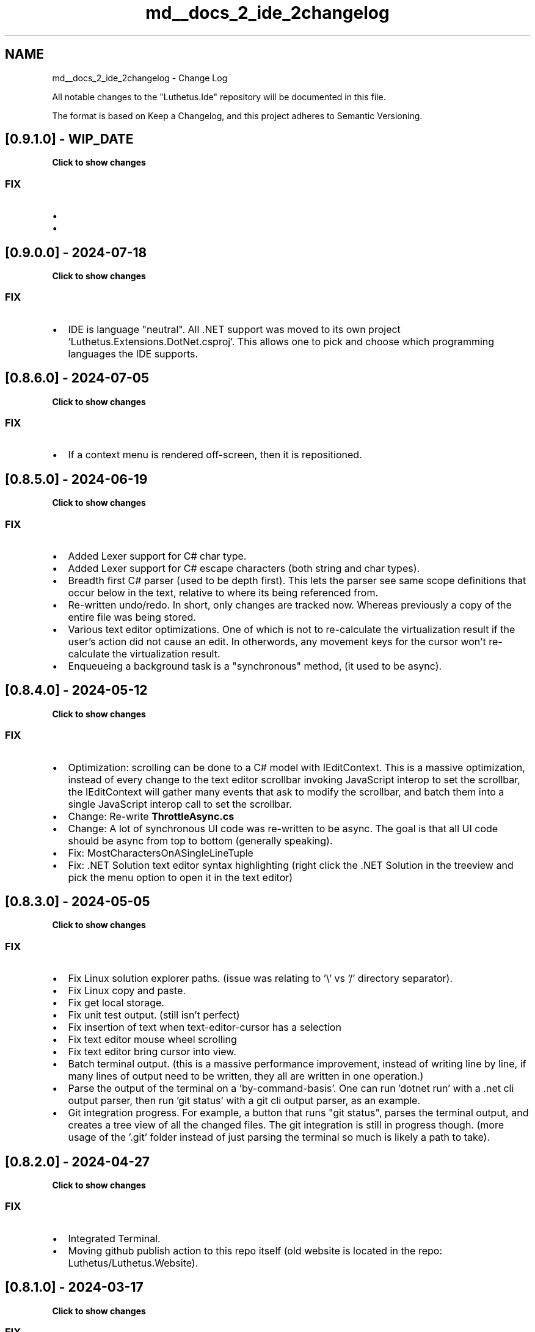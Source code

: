 .TH "md__docs_2_ide_2changelog" 3 "Version 1.0.0" "Luthetus.Ide" \" -*- nroff -*-
.ad l
.nh
.SH NAME
md__docs_2_ide_2changelog \- Change Log 
.PP


.PP
All notable changes to the "Luthetus\&.Ide" repository will be documented in this file\&.

.PP
The format is based on \fRKeep a Changelog\fP, and this project adheres to \fRSemantic Versioning\fP\&.
.SH "[0\&.9\&.1\&.0] - WIP_DATE"
.PP
\fBClick to show changes\fP
.PP
.PP
.RS 4


.PP
.RE
.PP
.SS "FIX"
.IP "\(bu" 2
'Find All' tool shows results in a tree view\&. As well, it shows multiple results per file, preview text for each result, and moves cursor to the respective result within the file\&.
.IP "\(bu" 2
'@onkeydown="EventUtil\&.AsNonRenderingEventHandler<KeyboardEventArgs>(ReceiveOnKeyDown)"' This avoids unnecessary rendering due to implicit state has changed in the Blazor events\&. Note: the exact version this was added in is uncertain\&. It was recent though\&. 
.PP

.PP
.PP
.SH "[0\&.9\&.0\&.0] - 2024-07-18"
.PP
\fBClick to show changes\fP
.PP
.PP
.RS 4


.PP
.RE
.PP
.SS "FIX"
.IP "\(bu" 2
IDE is language "neutral"\&. All \&.NET support was moved to its own project 'Luthetus\&.Extensions\&.DotNet\&.csproj'\&. This allows one to pick and choose which programming languages the IDE supports\&. 
.PP

.PP
.PP
.SH "[0\&.8\&.6\&.0] - 2024-07-05"
.PP
\fBClick to show changes\fP
.PP
.PP
.RS 4


.PP
.RE
.PP
.SS "FIX"
.IP "\(bu" 2
If a context menu is rendered off-screen, then it is repositioned\&. 
.PP

.PP
.PP
.SH "[0\&.8\&.5\&.0] - 2024-06-19"
.PP
\fBClick to show changes\fP
.PP
.PP
.RS 4


.PP
.RE
.PP
.SS "FIX"
.IP "\(bu" 2
Added Lexer support for C# char type\&.
.IP "\(bu" 2
Added Lexer support for C# escape characters (both string and char types)\&.
.IP "\(bu" 2
Breadth first C# parser (used to be depth first)\&. This lets the parser see same scope definitions that occur below in the text, relative to where its being referenced from\&.
.IP "\(bu" 2
Re-written undo/redo\&. In short, only changes are tracked now\&. Whereas previously a copy of the entire file was being stored\&.
.IP "\(bu" 2
Various text editor optimizations\&. One of which is not to re-calculate the virtualization result if the user's action did not cause an edit\&. In otherwords, any movement keys for the cursor won't re-calculate the virtualization result\&.
.IP "\(bu" 2
Enqueueing a background task is a "synchronous" method, (it used to be async)\&. 
.PP

.PP
.PP
.SH "[0\&.8\&.4\&.0] - 2024-05-12"
.PP
\fBClick to show changes\fP
.PP
.PP
.RS 4


.PP
.RE
.PP
.SS "FIX"
.IP "\(bu" 2
Optimization: scrolling can be done to a C# model with IEditContext\&. This is a massive optimization, instead of every change to the text editor scrollbar invoking JavaScript interop to set the scrollbar, the IEditContext will gather many events that ask to modify the scrollbar, and batch them into a single JavaScript interop call to set the scrollbar\&.
.IP "\(bu" 2
Change: Re-write \fBThrottleAsync\&.cs\fP
.IP "\(bu" 2
Change: A lot of synchronous UI code was re-written to be async\&. The goal is that all UI code should be async from top to bottom (generally speaking)\&.
.IP "\(bu" 2
Fix: MostCharactersOnASingleLineTuple
.IP "\(bu" 2
Fix: \&.NET Solution text editor syntax highlighting (right click the \&.NET Solution in the treeview and pick the menu option to open it in the text editor) 
.PP

.PP
.PP
.SH "[0\&.8\&.3\&.0] - 2024-05-05"
.PP
\fBClick to show changes\fP
.PP
.PP
.RS 4


.PP
.RE
.PP
.SS "FIX"
.IP "\(bu" 2
Fix Linux solution explorer paths\&. (issue was relating to '\\' vs '/' directory separator)\&.
.IP "\(bu" 2
Fix Linux copy and paste\&.
.IP "\(bu" 2
Fix get local storage\&.
.IP "\(bu" 2
Fix unit test output\&. (still isn't perfect)
.IP "\(bu" 2
Fix insertion of text when text-editor-cursor has a selection
.IP "\(bu" 2
Fix text editor mouse wheel scrolling
.IP "\(bu" 2
Fix text editor bring cursor into view\&.
.IP "\(bu" 2
Batch terminal output\&. (this is a massive performance improvement, instead of writing line by line, if many lines of output need to be written, they all are written in one operation\&.)
.IP "\(bu" 2
Parse the output of the terminal on a 'by-command-basis'\&. One can run 'dotnet run' with a \&.net cli output parser, then run 'git status' with a git cli output parser, as an example\&.
.IP "\(bu" 2
Git integration progress\&. For example, a button that runs "git status", parses the terminal output, and creates a tree view of all the changed files\&. The git integration is still in progress though\&. (more usage of the '\&.git' folder instead of just parsing the terminal so much is likely a path to take)\&. 
.PP

.PP
.PP
.SH "[0\&.8\&.2\&.0] - 2024-04-27"
.PP
\fBClick to show changes\fP
.PP
.PP
.RS 4


.PP
.RE
.PP
.SS "FIX"
.IP "\(bu" 2
Integrated Terminal\&.
.IP "\(bu" 2
Moving github publish action to this repo itself (old website is located in the repo: Luthetus/Luthetus\&.Website)\&. 
.PP

.PP
.PP
.SH "[0\&.8\&.1\&.0] - 2024-03-17"
.PP
\fBClick to show changes\fP
.PP
.PP
.RS 4


.PP
.RE
.PP
.SS "FIX"
.IP "\(bu" 2
TextEditorDynamicViewModelAdapter\&.cs: Drag a text editor tab to dock it on a panel, or out into a dialog, and vice versa\&.
.IP "\(bu" 2
\fBIDynamicViewModel\&.cs\fP: Interface to implement drag, drop, or dock for a UI element\&. 
.PP

.PP
.PP
.SH "[0\&.8\&.0\&.0] - 2024-03-11"
.PP
\fBClick to show changes\fP
.PP
.PP
.RS 4


.PP
.RE
.PP
.SS "FIX"
.IP "\(bu" 2
TextEditorModelModifier\&.Partition\&.cs: Text Editor content is partitioned in 4096 character chunks\&.
.IP "\(bu" 2
\fBDirtyResourceUriInteractiveIconDisplay\&.razor\&.cs\fP: Text Editor models which are unsaved now appear in bottom right\&.
.IP "\(bu" 2
PolymorphicTabDisplay\&.razor\&.cs (2024-03-15: renamed to \fBTabDisplay\&.razor\&.cs\fP and moved) PolymorphicUi has been started\&. One can see it in action by dragging a text editor tab off of the editor, and then letting go\&. This will turn that tab into a dialog\&.
.IP "\(bu" 2
ThrottleController\&.cs has been started\&. All UI events are passed through the same throttle\&. Furthermore, each UI event can specify its own throttle delay, while maintaining the execution by order in which the UI events occurred\&.
.IP "\(bu" 2
ThrottleEventOnKeyDown\&.cs Text Editor event batching\&. By way of the previously mentioned ThrottleController, consecutive UI events which are batchable with one another\&. Will merge into a batch event\&. For example, if 20 onkeydown events are waiting in the throttle controller, then 1 onkeydownBatch event will occur which contains all 20 onkeydown events\&.
.IP "\(bu" 2
\fBSolutionExplorerContextMenu\&.razor\&.cs\fP: Solution Explorer multi-select context menu options\&. If one selects many files/directories, then the 'delete' context menu option will be available\&. This option will delete all the selected files/directories\&.
.IP "\(bu" 2
WASM Performance issues: with this update it seems I introduced a UI thread blockage\&. Holding down any key while typing in the text editor will freeze the UI as a result (more or less) until one lets go\&. I wanted to fix this issue before updating the website, but there are so many vital changes in this update, that I want to make them known\&.
.IP "\(bu" 2
Native IDE Performance issues: I find any file with more than 10,000 characters in it is a bit laggy\&. I'm still able to myself, use the IDE to develop the IDE, but large files aren't too great of an experience at the moment\&. I wrote partitioning for text editor content in chunks of 4,096 characters\&. But, still there are many more optimizations I have planned for large files optimization\&. 
.PP

.PP
.PP
.SH "[0\&.7\&.7\&.0] - 2024-02-23"
.PP
\fBClick to show changes\fP
.PP
.PP
.RS 4


.PP
.RE
.PP
.SS "FIX"
.IP "\(bu" 2
The diagnostics should render properly now\&. Prior to this, if one opened "Program\&.cs", then opened any other file, the diagnostics from "Program\&.cs" may have rendered in the other file that was opened after the fact\&. 
.PP

.PP
.PP
.SH "[0\&.7\&.6\&.0] - 2024-02-22"
.PP
\fBClick to show changes\fP
.PP
.PP
.RS 4


.PP
.RE
.PP
.SS "FIX"
.IP "\(bu" 2
{ Ctrl + f } (find within texteditor) will scroll the found results into view as one iterates over the search results\&.
.IP "\(bu" 2
Add 'Tools' dropdown to header\&.
.IP "\(bu" 2
'BackgroundTasks' dialog shows all the background tasks that the IDE is performing, as they happen\&. For example, open the dialog, move it so you can see the text editor, then click and drag your cursor within the text editor\&. Each on mouse move event fires a 'BackgroundTask' named "te_HandleContentOnMouseMove"
.IP "\(bu" 2
Progress with debugger integration 'IntegratedTerminalDisplay\&.razor\&.cs'\&. This component came about because, after attaching to a process ID with \fRgithub: Samsung/netcoredbg\fP I wanted to use the CLI to give commands, like a command to put a breakpoint for example\&. But when running netcoredbg, the program immediately would return, as opposed to reading user input\&. I wrote a simple C program that prompts the user for their name\&. When the C program then tries to read standard input, they await a SemaphoreSlim, and an input HTML element gets rendered\&. Once the input HTML element receives an 'Enter' keystroke, the standard input is set as the HTML element value, and the SemaphoreSlim is released by the UI thread\&. Then the CLI program reads standard input\&. 
.PP

.PP
.PP
.SH "[0\&.7\&.5\&.0] - 2024-02-04"
.PP
\fBClick to show changes\fP
.PP
.PP
.RS 4


.PP
.RE
.PP
.SS "FIX"
.IP "\(bu" 2
Fix Fluxor related deadlocks in Photino hosted app version of the IDE\&. I made a PR to the Fluxor repo: \fRhttps://github\&.com/mrpmorris/Fluxor/pull/469\fP This seems to only happen in the Photino hosted app\&. I hope to hear back from the creator of Fluxor, I might just be doing something silly on my end to even encounter this\&. 
.PP

.PP
.PP
.SH "[0\&.7\&.4\&.0] - 2024-02-03"
.PP
\fBClick to show changes\fP
.PP
.PP
.RS 4


.PP
.RE
.PP
.SS "FIX"
.IP "\(bu" 2
Fix the IDE freezing "randomly": I wrote the \fRThrottle\&.cs\fP initially as async\&. But if the source that wants to be throttled awaits the throttle timer, its just sort of nonsense, right? I believe this was locking\&. Now its a fire and forget, so the invoker doesn't have to await the throttle\&. 
.PP

.PP
.PP
.SH "[0\&.7\&.3\&.0] - 2024-02-02"
.PP
\fBClick to show changes\fP
.PP
.PP
.RS 4


.PP
.RE
.PP
.SS "FIX"
.IP "\(bu" 2
A preview text editor when using 'Code Search' ({ Ctrl + , } written out: "Control + Comma")\&.
.IP "\(bu" 2
The most recently interacted with Dialog will render above any other\&. (this refers to two dialogs overlapping)\&.
.IP "\(bu" 2
A newly opened dialog will be set as focused (this is for keyboard usage ease of use)\&.
.IP "\(bu" 2
Open a find overlay within a texteditor: { Ctrl + f } 
.PP

.PP
.PP
.SH "[0\&.7\&.2\&.0] - 2024-01-31"
.PP
\fBClick to show changes\fP
.PP
.PP
.RS 4


.PP
.RE
.PP
.SS "FIX"
.IP "\(bu" 2
Add usings when autocompleting a type
.IP "\(bu" 2
GUI editor for C# Compiler Service\&. (follows the text editor cursor)
.IP "\(bu" 2
A file cannot be deleted unless it is first given deletion rights
.IP "\(bu" 2
'Ctrl + ,' progress (only searches on files are being done\&. Clicking a resulting file will open that file in the text editor)
.IP "\(bu" 2
'Ctrl + Shift + F' progress (the search query, find all button, and file system path to seach in are the only UI elements in effect currently)\&. A list gets made at the bottom of the dialog wth the results, and clicking a result will open that file in the text editor\&. 
.PP

.PP
.PP
.SH "[0\&.7\&.1\&.0] - 2024-01-26"
.PP
\fBClick to show changes\fP
.PP
.PP
.RS 4


.PP
.RE
.PP
.SS "FIX"
.IP "\(bu" 2
Import repositories from GitHub 
.PP

.PP
.PP
.SH "[0\&.7\&.0\&.0] - 2024-01-23"
.PP
\fBClick to show changes\fP
.PP
.PP
.RS 4


.PP
.RE
.PP
.SS "FIX"
.IP "\(bu" 2
Added all storage types\&. (struct, class, interface, enum, record)
.IP "\(bu" 2
Added Primary constructors (for records only at the moment)
.IP "\(bu" 2
Object initialization (new Type { Property = Value, })
.IP "\(bu" 2
Improved 'var' contextual keyword\&. (detecting it as a keyword or an identifier)
.IP "\(bu" 2
Generic Type syntax highlighting\&. (List<int> myVariable;)
.IP "\(bu" 2
The following syntaxes are now expressions: constructor invocation, variable references, function invocation\&.
.IP "\(bu" 2
If parser throws an exception, still draw the valid Lexer syntax highlighting\&. (lexer syntax highlighting does the keywords, and more syntactic related things)
.IP "\(bu" 2
Added access modifiers to type definition\&. (public, "protected internal", protected, internal, "private protected", private)\&. Usage of access modifiers is not yet implemented, only the parsing of them\&.
.IP "\(bu" 2
Added the "partial" modifier to type definition\&. Usage of the modifier is not yet implemented, only the parsing of it\&. 
.PP

.PP
.PP
.SH "[0\&.6\&.0\&.0] - 2024-01-19"
.PP
\fBClick to show changes\fP
.PP
.PP
.RS 4


.PP
.RE
.PP
.SS "FIX"
.IP "\(bu" 2
Fixed 'Go To Definition' (F12 when in text editor)
.IP "\(bu" 2
Fixed 'Go To Matching Character' ("Ctrl + ]" when in text editor\&. Holding shift will select the text\&.)
.IP "\(bu" 2
Improved the C# Compiler Service, namespaces were changed the most\&. 
.PP

.PP
.PP
.SH "[0\&.5\&.0\&.0] - 2024-01-14"
.PP
\fBClick to show changes\fP
.PP
.PP
.RS 4


.PP
.RE
.PP
.SS "FIX"
.IP "\(bu" 2
Tab characters are rendered properly when scrolling horizontally in the text editor\&.
.IP "\(bu" 2
Fix the majority of bugs that came about from the re-write of the Text Editor for immutability\&.
.IP "\(bu" 2
Progress on tree view for multi-selecting nodes 
.PP

.PP
.PP
.SH "[0\&.4\&.0\&.0] - 2024-01-02"
.PP
\fBClick to show changes\fP
.PP
.PP
.RS 4


.PP
.RE
.PP
.SS "FIX"
.IP "\(bu" 2
Unit Test Explorer
.IP "\(bu" 2
Re-write text editor for immutability 
.PP

.PP
.PP
.SH "[0\&.2\&.0\&.0] - 2023-10-21"
.PP
\fBClick to show changes\fP
.PP
.PP
.RS 4


.PP
.RE
.PP
.SS "FIX"
.IP "\(bu" 2
C# Autocompletion via Binder
.IP "\(bu" 2
C# Parsing improvements 
.PP

.PP
.PP
.SH "[0\&.1\&.1\&.0] - 2023-10-04"
.PP
\fBClick to show changes\fP
.PP
.PP
.RS 4


.PP
.RE
.PP
.SS "FIX"
.IP "\(bu" 2
Keymaps to navigate user's focus with the keyboard to PanelTabs\&.
.IP "\(bu" 2
(Example:) "Ctrl + Alt + S" => Set focus to solution explorer\&. Also, if the solution explorer isn't the active tab, make it the active tab\&.
.IP "\(bu" 2
The active contexts panel tab (default position is in bottom panel) will show the keymap available given the user's focus\&. Use the "Inspect Element" like functionality to lock the Context so you can see the keymap without losing it once you click on the active contexts panel tab to view the keymap\&. 
.PP

